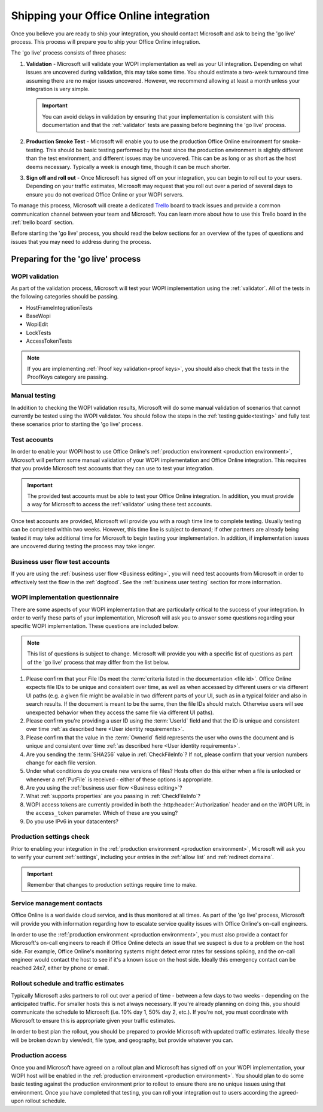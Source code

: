 
..  _go live:
..  _shipping:

Shipping your Office Online integration
=======================================

..  spelling::

    IPv
    rollout
    Rollout

Once you believe you are ready to ship your integration, you should contact Microsoft and ask to being the 'go live'
process. This process will prepare you to ship your Office Online integration.

The 'go live' process consists of three phases:

#. **Validation** - Microsoft will validate your WOPI implementation as well as your UI integration. Depending on what
   issues are uncovered during validation, this may take some time. You should estimate a two-week turnaround time
   assuming there are no major issues uncovered. However, we recommend allowing at least a month unless your
   integration is very simple.

   ..  important::
       You can avoid delays in validation by ensuring that your implementation is consistent with this documentation
       and that the :ref:`validator` tests are passing before beginning the 'go live' process.

#. **Production Smoke Test** - Microsoft will enable you to use the production Office Online environment for
   smoke-testing. This should be basic testing performed by the host since the production environment is slightly
   different than the test environment, and different issues may be uncovered. This can be as long or as short as the
   host deems necessary. Typically a week is enough time, though it can be much shorter.

#. **Sign off and roll out** - Once Microsoft has signed off on your integration, you can begin to roll out to your
   users. Depending on your traffic estimates, Microsoft may request that you roll out over a period of several days
   to ensure you do not overload Office Online or your WOPI servers.

To manage this process, Microsoft will create a dedicated `Trello <https://trello.com>`_ board to track issues and
provide a common communication channel between your team and Microsoft. You can learn more about how to use this
Trello board in the :ref:`trello board` section.

Before starting the 'go live' process, you should read the below sections for an overview of the types of questions
and issues that you may need to address during the process.


Preparing for the 'go live' process
-----------------------------------

WOPI validation
~~~~~~~~~~~~~~~

As part of the validation process, Microsoft will test your WOPI implementation using the :ref:`validator`. All of
the tests in the following categories should be passing.

* HostFrameIntegrationTests
* BaseWopi
* WopiEdit
* LockTests
* AccessTokenTests

..  note::

    If you are implementing :ref:`Proof key validation<proof keys>`, you should also check that the tests in the
    ProofKeys category are passing.


Manual testing
~~~~~~~~~~~~~~

In addition to checking the WOPI validation results, Microsoft will do some manual validation of scenarios that
cannot currently be tested using the WOPI validator. You should follow the steps in the :ref:`testing guide<testing>`
and fully test these scenarios prior to starting the 'go live' process.


Test accounts
~~~~~~~~~~~~~

In order to enable your WOPI host to use Office Online's :ref:`production environment <production environment>`,
Microsoft will perform some manual validation of your WOPI implementation and Office Online integration. This
requires that you provide Microsoft test accounts that they can use to test your integration.

..  important::

    The provided test accounts must be able to test your Office Online integration. In addition, you must provide a
    way for Microsoft to access the :ref:`validator` using these test accounts.

Once test accounts are provided, Microsoft will provide you with a rough time line to complete testing. Usually
testing can be completed within two weeks. However, this time line is subject to demand; if other partners are already
being tested it may take additional time for Microsoft to begin testing your implementation. In addition, if
implementation issues are uncovered during testing the process may take longer.


Business user flow test accounts
~~~~~~~~~~~~~~~~~~~~~~~~~~~~~~~~

If you are using the :ref:`business user flow <Business editing>`, you will need test accounts from Microsoft in
order to effectively test the flow in the :ref:`dogfood`. See the :ref:`business user testing` section for more
information.


WOPI implementation questionnaire
~~~~~~~~~~~~~~~~~~~~~~~~~~~~~~~~~

There are some aspects of your WOPI implementation that are particularly critical to the success of your integration.
In order to verify these parts of your implementation, Microsoft will ask you to answer some questions regarding
your specific WOPI implementation. These questions are included below.

..  note::

    This list of questions is subject to change. Microsoft will provide you with a specific list of questions as part
    of the 'go live' process that may differ from the list below.

#. Please confirm that your File IDs meet the :term:`criteria listed in the documentation <file id>`. Office Online
   expects file IDs to be unique and consistent over time, as well as when accessed by different users or via
   different UI paths (e.g. a given file might be available in two different parts of your UI, such as in a typical
   folder and also in search results. If the document is meant to be the same, then the file IDs should match.
   Otherwise users will see unexpected behavior when they access the same file via different UI paths).

#. Please confirm you're providing a user ID using the :term:`UserId` field and that the ID is unique and consistent
   over time :ref:`as described here <User identity requirements>`.

#. Please confirm that the value in the :term:`OwnerId` field represents the user who owns the document and is unique
   and consistent over time :ref:`as described here <User identity requirements>`.

#. Are you sending the :term:`SHA256` value in :ref:`CheckFileInfo`? If not, please confirm that your version numbers
   change for each file version.

#. Under what conditions do you create new versions of files? Hosts often do this either when a file is unlocked or
   whenever a :ref:`PutFile` is received - either of these options is appropriate.

#. Are you using the :ref:`business user flow <Business editing>`?

#. What :ref:`supports properties` are you passing in :ref:`CheckFileInfo`?

#. WOPI access tokens are currently provided in both the :http:header:`Authorization` header and on the WOPI URL in the
   ``access_token`` parameter. Which of these are you using?

#. Do you use IPv6 in your datacenters?


Production settings check
~~~~~~~~~~~~~~~~~~~~~~~~~

Prior to enabling your integration in the :ref:`production environment <production environment>`, Microsoft will ask
you to verify your current :ref:`settings`, including your entries in the :ref:`allow list` and
:ref:`redirect domains`.

..  important::

    Remember that changes to production settings require time to make.

    ..  include:: /_fragments/settings_change_warning.rst


Service management contacts
~~~~~~~~~~~~~~~~~~~~~~~~~~~

Office Online is a worldwide cloud service, and is thus monitored at all times. As part of the 'go live' process,
Microsoft will provide you with information regarding how to escalate service quality issues with Office Online's
on-call engineers.

In order to use the :ref:`production environment <production environment>`, you must also provide a contact for
Microsoft's on-call engineers to reach if Office Online detects an issue that we suspect is due to a problem on the
host side. For example, Office Online's monitoring systems might detect error rates for sessions spiking, and the
on-call engineer would contact the host to see if it's a known issue on the host side. Ideally this emergency contact
can be reached 24x7, either by phone or email.


Rollout schedule and traffic estimates
~~~~~~~~~~~~~~~~~~~~~~~~~~~~~~~~~~~~~~

Typically Microsoft asks partners to roll out over a period of time - between a few days to two weeks - depending
on the anticipated traffic. For smaller hosts this is not always necessary. If you're already planning on doing this,
you should communicate the schedule to Microsoft (i.e. 10% day 1, 50% day 2, etc.). If you're not, you must
coordinate with Microsoft to ensure this is appropriate given your traffic estimates.

In order to best plan the rollout, you should be prepared to provide Microsoft with updated traffic estimates.
Ideally these will be broken down by view/edit, file type, and geography, but provide whatever you can.


Production access
~~~~~~~~~~~~~~~~~

Once you and Microsoft have agreed on a rollout plan and Microsoft has signed off on your WOPI implementation, your
WOPI host will be enabled in the :ref:`production environment <production environment>`. You should plan to do some
basic testing against the production environment prior to rollout to ensure there are no unique issues using that
environment. Once you have completed that testing, you can roll your integration out to users according the
agreed-upon rollout schedule.


..  ..  toctree::
        :maxdepth: 2
        :glob:
        :hidden:

        /build_test_ship/considerations
        /build_test_ship/trello
